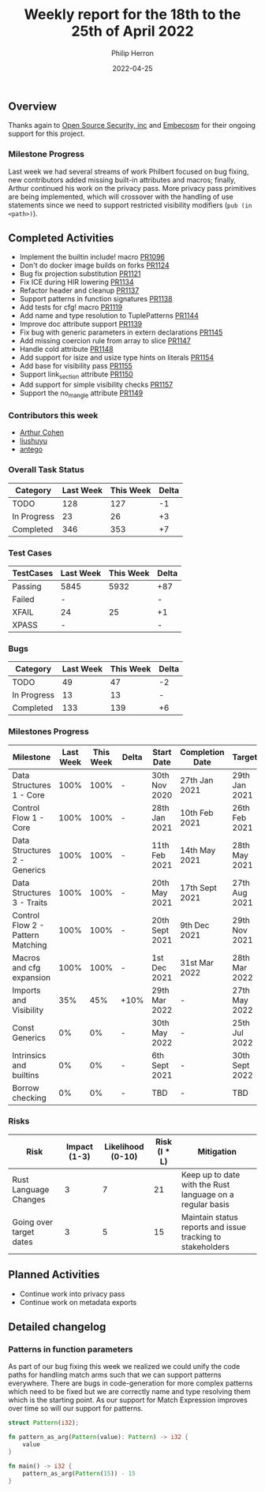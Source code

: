 #+title:  Weekly report for the 18th to the 25th of April 2022
#+author: Philip Herron
#+date:   2022-04-25

** Overview

Thanks again to [[https://opensrcsec.com/][Open Source Security, inc]] and [[https://www.embecosm.com/][Embecosm]] for their ongoing support for this project.

*** Milestone Progress

Last week we had several streams of work Philbert focused on bug fixing, new contributors added missing built-in attributes and macros; finally, Arthur continued his work on the privacy pass. More privacy pass primitives are being implemented, which will crossover with the handling of use statements since we need to support restricted visibility modifiers (~pub (in <path>)~).

** Completed Activities

- Implement the builtin include! macro [[https://github.com/Rust-GCC/gccrs/pull/1096][PR1096]]
- Don't do docker image builds on forks [[https://github.com/Rust-GCC/gccrs/pull/1124][PR1124]]
- Bug fix projection substitution [[https://github.com/Rust-GCC/gccrs/pull/1121][PR1121]]
- Fix ICE during HIR lowering [[https://github.com/Rust-GCC/gccrs/pull/1134][PR1134]]
- Refactor header and cleanup [[https://github.com/Rust-GCC/gccrs/pull/1137][PR1137]]
- Support patterns in function signatures [[https://github.com/Rust-GCC/gccrs/pull/1138][PR1138]]
- Add tests for cfg! macro [[https://github.com/Rust-GCC/gccrs/pull/1119][PR1119]]
- Add name and type resolution to TuplePatterns [[https://github.com/Rust-GCC/gccrs/pull/1144][PR1144]]
- Improve doc attribute support [[https://github.com/Rust-GCC/gccrs/pull/1139][PR1139]]
- Fix bug with generic parameters in extern declarations [[https://github.com/Rust-GCC/gccrs/pull/1145][PR1145]]
- Add missing coercion rule from array to slice [[https://github.com/Rust-GCC/gccrs/pull/1147][PR1147]]
- Handle cold attribute [[https://github.com/Rust-GCC/gccrs/pull/1148][PR1148]]
- Add support for isize and usize type hints on literals [[https://github.com/Rust-GCC/gccrs/pull/1154][PR1154]]
- Add base for visibility pass [[https://github.com/Rust-GCC/gccrs/pull/1155][PR1155]]
- Support link_section attribute [[https://github.com/Rust-GCC/gccrs/pull/1150][PR1150]]
- Add support for simple visibility checks [[https://github.com/Rust-GCC/gccrs/pull/1157][PR1157]]
- Support the no_mangle attribute [[https://github.com/Rust-GCC/gccrs/pull/1149][PR1149]]

*** Contributors this week

- [[https://github.com/CohenArthur][Arthur Cohen]]
- [[https://github.com/liushuyu][liushuyu]]
- [[https://github.com/antego][antego]]

*** Overall Task Status

| Category    | Last Week | This Week | Delta |
|-------------+-----------+-----------+-------|
| TODO        |       128 |       127 |    -1 |
| In Progress |        23 |        26 |    +3 |
| Completed   |       346 |       353 |    +7 |

*** Test Cases

| TestCases | Last Week | This Week | Delta |
|-----------+-----------+-----------+-------|
| Passing   | 5845      |      5932 | +87   |
| Failed    | -         |           | -     |
| XFAIL     | 24        |        25 | +1    |
| XPASS     | -         |           | -     |

*** Bugs

| Category    | Last Week | This Week | Delta |
|-------------+-----------+-----------+-------|
| TODO        |        49 |        47 |    -2 |
| In Progress |        13 |        13 |     - |
| Completed   |       133 |       139 |    +6 |

*** Milestones Progress

| Milestone                         | Last Week | This Week | Delta | Start Date     | Completion Date | Target         |
|-----------------------------------+-----------+-----------+-------+----------------+-----------------+----------------|
| Data Structures 1 - Core          |      100% |      100% | -     | 30th Nov 2020  | 27th Jan 2021   | 29th Jan 2021  |
| Control Flow 1 - Core             |      100% |      100% | -     | 28th Jan 2021  | 10th Feb 2021   | 26th Feb 2021  |
| Data Structures 2 - Generics      |      100% |      100% | -     | 11th Feb 2021  | 14th May 2021   | 28th May 2021  |
| Data Structures 3 - Traits        |      100% |      100% | -     | 20th May 2021  | 17th Sept 2021  | 27th Aug 2021  |
| Control Flow 2 - Pattern Matching |      100% |      100% | -     | 20th Sept 2021 | 9th Dec 2021    | 29th Nov 2021  |
| Macros and cfg expansion          |      100% |      100% | -     | 1st Dec 2021   | 31st Mar 2022   | 28th Mar 2022  |
| Imports and Visibility            |       35% |       45% | +10%  | 29th Mar 2022  | -               | 27th May 2022  |
| Const Generics                    |        0% |        0% | -     | 30th May 2022  | -               | 25th Jul 2022  |
| Intrinsics and builtins           |        0% |        0% | -     | 6th Sept 2021  | -               | 30th Sept 2022 |
| Borrow checking                   |        0% |        0% | -     | TBD            | -               | TBD            |

*** Risks

| Risk                    | Impact (1-3) | Likelihood (0-10) | Risk (I * L) | Mitigation                                                 |
|-------------------------+--------------+-------------------+--------------+------------------------------------------------------------|
| Rust Language Changes   |            3 |                 7 |           21 | Keep up to date with the Rust language on a regular basis  |
| Going over target dates |            3 |                 5 |           15 | Maintain status reports and issue tracking to stakeholders |

** Planned Activities

- Continue work into privacy pass
- Continue work on metadata exports

** Detailed changelog

*** Patterns in function parameters

As part of our bug fixing this week we realized we could unify the code paths for handling match arms such that we can support patterns everywhere. There are bugs in code-generation for more complex patterns which need to be fixed but we are correctly name and type resolving them which is the starting point. As our support for Match Expression improves over time so will our support for patterns.

#+BEGIN_SRC rust
struct Pattern(i32);

fn pattern_as_arg(Pattern(value): Pattern) -> i32 {
    value
}

fn main() -> i32 {
    pattern_as_arg(Pattern(15)) - 15
}
#+END_SRC

